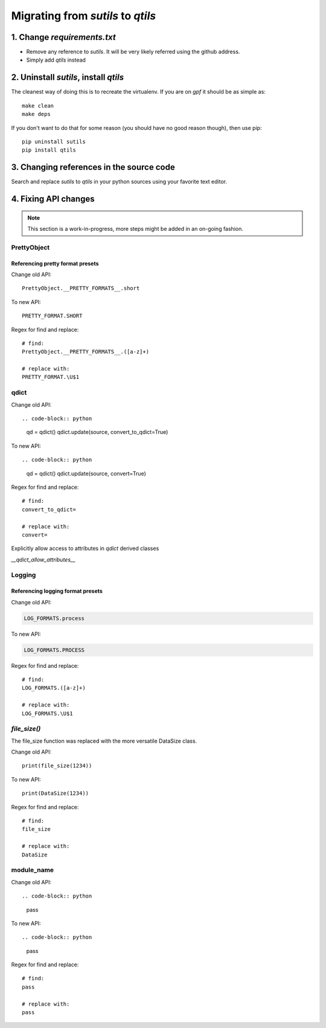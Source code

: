 
.. _migration_from_sutils:

======================================================================
Migrating from `sutils` to `qtils`
======================================================================


1. Change `requirements.txt`
=============================

- Remove any reference to `sutils`. It will be very likely referred using the github address.
- Simply add `qtils` instead
 

2. Uninstall `sutils`, install `qtils`
========================================

The cleanest way of doing this is to recreate the virtualenv. If you are on `gpf` it should be as simple as::

    make clean
    make deps


If you don't want to do that for some reason (you should have no good reason though), then use pip::

    pip uninstall sutils
    pip install qtils


3. Changing references in the source code
==================================================================

Search and replace `sutils` to `qtils` in your python sources using your favorite text editor.


4. Fixing API changes
==================================================================

.. note::
    
    This section is a work-in-progress, more steps might be added in an on-going fashion.


--------------
PrettyObject
--------------

Referencing pretty format presets
-----------------------------------

Change old API::

    PrettyObject.__PRETTY_FORMATS__.short


To new API::

    PRETTY_FORMAT.SHORT


Regex for find and replace::

    # find: 
    PrettyObject.__PRETTY_FORMATS__.([a-z]+)

    # replace with:
    PRETTY_FORMAT.\U$1


--------------
qdict
--------------


Change old API::

.. code-block:: python

    qd = qdict()
    qdict.update(source, convert_to_qdict=True)

To new API::

.. code-block:: python

    qd = qdict()
    qdict.update(source, convert=True)


Regex for find and replace::

    # find: 
    convert_to_qdict=

    # replace with:
    convert=



.. TODO:: Expand me!

Explicitly allow access to attributes in `qdict` derived classes

`__qdict_allow_attributes__`





--------------
Logging
--------------

Referencing logging format presets
-----------------------------------

Change old API:

.. code-block:: python

    LOG_FORMATS.process


To new API:


.. code-block:: python

    LOG_FORMATS.PROCESS


Regex for find and replace::

    # find: 
    LOG_FORMATS.([a-z]+)

    # replace with:
    LOG_FORMATS.\U$1


--------------
`file_size()`
--------------

The file_size function was replaced with the more versatile DataSize class.


Change old API::

    print(file_size(1234))


To new API::

    print(DataSize(1234))


Regex for find and replace::

    # find: 
    file_size

    # replace with:
    DataSize





--------------
module_name
--------------


Change old API::

.. code-block:: python

    pass

To new API::

.. code-block:: python

    pass


Regex for find and replace::

    # find: 
    pass

    # replace with:
    pass
